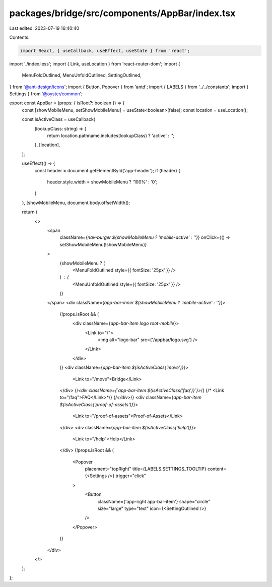 packages/bridge/src/components/AppBar/index.tsx
===============================================

Last edited: 2023-07-19 16:40:40

Contents:

.. code-block:: tsx

    import React, { useCallback, useEffect, useState } from 'react';
import './index.less';
import { Link, useLocation } from 'react-router-dom';
import {
  MenuFoldOutlined,
  MenuUnfoldOutlined,
  SettingOutlined,
} from '@ant-design/icons';
import { Button, Popover } from 'antd';
import { LABELS } from '../../constants';
import { Settings } from '@oyster/common';

export const AppBar = (props: { isRoot?: boolean }) => {
  const [showMobileMenu, setShowMobileMenu] = useState<boolean>(false);
  const location = useLocation();

  const isActiveClass = useCallback(
    (lookupClass: string) => {
      return location.pathname.includes(lookupClass) ? 'active' : '';
    },
    [location],
  );

  useEffect(() => {
    const header = document.getElementById('app-header');
    if (header) {
      header.style.width = showMobileMenu ? '100%' : '0';
    }
  }, [showMobileMenu, document.body.offsetWidth]);

  return (
    <>
      <span
        className={`nav-burger ${showMobileMenu ? 'mobile-active' : ''}`}
        onClick={() => setShowMobileMenu(!showMobileMenu)}
      >
        {showMobileMenu ? (
          <MenuFoldOutlined style={{ fontSize: '25px' }} />
        ) : (
          <MenuUnfoldOutlined style={{ fontSize: '25px' }} />
        )}
      </span>
      <div className={`app-bar-inner ${showMobileMenu ? 'mobile-active' : ''}`}>
        {!props.isRoot && (
          <div className={`app-bar-item logo root-mobile`}>
            <Link to="/">
              <img alt="logo-bar" src={'/appbar/logo.svg'} />
            </Link>
          </div>
        )}
        <div className={`app-bar-item ${isActiveClass('move')}`}>
          <Link to="/move">Bridge</Link>
        </div>
        {/*<div className={`app-bar-item ${isActiveClass('faq')}`}>*/}
        {/*  <Link to="/faq">FAQ</Link>*/}
        {/*</div>*/}
        <div className={`app-bar-item ${isActiveClass('proof-of-assets')}`}>
          <Link to="/proof-of-assets">Proof-of-Assets</Link>
        </div>
        <div className={`app-bar-item ${isActiveClass('help')}`}>
          <Link to="/help">Help</Link>
        </div>
        {!props.isRoot && (
          <Popover
            placement="topRight"
            title={LABELS.SETTINGS_TOOLTIP}
            content={<Settings />}
            trigger="click"
          >
            <Button
              className={'app-right app-bar-item'}
              shape="circle"
              size="large"
              type="text"
              icon={<SettingOutlined />}
            />
          </Popover>
        )}
      </div>
    </>
  );
};



